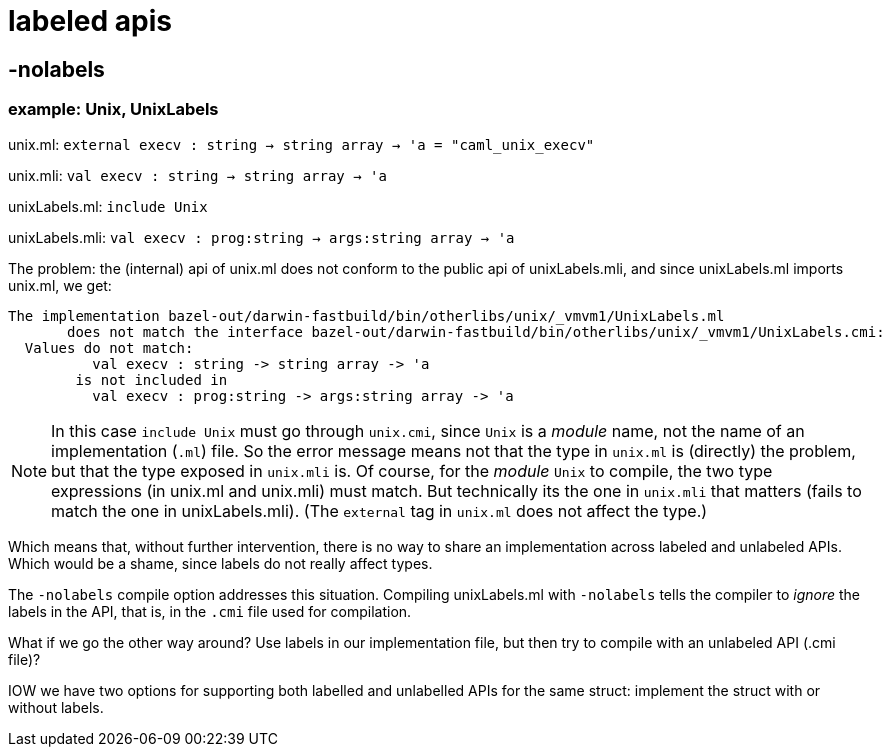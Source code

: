= labeled apis


== -nolabels

=== example: Unix, UnixLabels

unix.ml:  `external execv : string -> string array -> 'a = "caml_unix_execv"`

unix.mli:  `val execv : string -> string array -> 'a`

unixLabels.ml:  `include Unix`

unixLabels.mli:  `val execv : prog:string -> args:string array -> 'a`

The problem: the (internal) api of unix.ml does not conform to the
public api of unixLabels.mli, and since unixLabels.ml imports unix.ml,
we get:

```
The implementation bazel-out/darwin-fastbuild/bin/otherlibs/unix/_vmvm1/UnixLabels.ml
       does not match the interface bazel-out/darwin-fastbuild/bin/otherlibs/unix/_vmvm1/UnixLabels.cmi:
  Values do not match:
          val execv : string -> string array -> 'a
        is not included in
          val execv : prog:string -> args:string array -> 'a
```

NOTE: In this case `include Unix` must go through `unix.cmi`, since
`Unix` is a _module_ name, not the name of an implementation (`.ml`)
file. So the error message means not that the type in `unix.ml` is
(directly) the problem, but that the type exposed in `unix.mli` is. Of
course, for the _module_ `Unix` to compile, the two type expressions
(in unix.ml and unix.mli) must match. But technically its the one in
`unix.mli` that matters (fails to match the one in unixLabels.mli). (The
`external` tag in `unix.ml` does not affect the type.)

Which means that, without further intervention, there is no way to
share an implementation across labeled and unlabeled APIs. Which would
be a shame, since labels do not really affect types.

The `-nolabels` compile option addresses this situation. Compiling
unixLabels.ml with `-nolabels` tells the compiler to _ignore_ the
labels in the API, that is, in the `.cmi` file used for compilation.

What if we go the other way around? Use labels in our implementation
file, but then try to compile with an unlabeled API (.cmi file)?

IOW we have two options for supporting both labelled and unlabelled
APIs for the same struct: implement the struct with or without labels.
